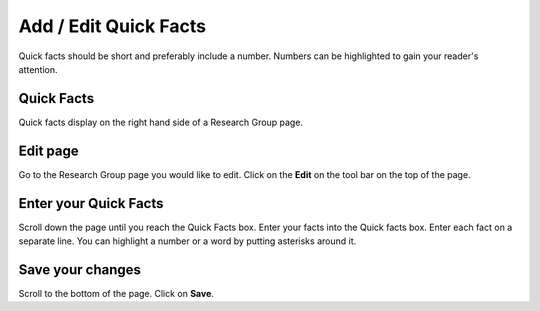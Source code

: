 
Add / Edit Quick Facts
======================================================================================================

Quick facts should be short and preferably include a number. Numbers can be highlighted to gain your reader's attention. 	

Quick Facts
-------------------------------------------------------------------------------------------

.. image:: images/Add__Edit_Quick_Facts/media_1402324853661.png
   :align: center
   

Quick facts display on the right hand side of a Research Group page. 


Edit page
-------------------------------------------------------------------------------------------

.. image:: images/Add__Edit_Quick_Facts/media_1401440385914.png
   :align: center
   

Go to the Research Group page you would like to edit. 
Click on the **Edit** on the tool bar on the top of the page. 


Enter your Quick Facts
-------------------------------------------------------------------------------------------

.. image:: images/Add__Edit_Quick_Facts/media_1380182333034.png
   :align: center
   

Scroll down the page until you reach the Quick Facts box. 
Enter your facts into the Quick facts box.
Enter each fact on a separate line.
You can highlight a number or a word by putting asterisks around it. 


Save your changes
-------------------------------------------------------------------------------------------

.. image:: images/Add__Edit_Quick_Facts/media_1401440471598.png
   :align: center
   

Scroll to the bottom of the page.
Click on **Save**.


